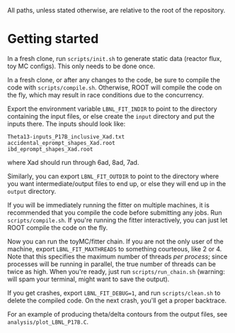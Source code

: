 All paths, unless stated otherwise, are relative to the root of the repository.

* Getting started

In a fresh clone, run ~scripts/init.sh~ to generate static data (reactor flux, toy MC configs). This only needs to be done once.

In a fresh clone, or after any changes to the code, be sure to compile the code with ~scripts/compile.sh~. Otherwise, ROOT will compile the code on the fly, which may result in race conditions due to the concurrency.

Export the environment variable ~LBNL_FIT_INDIR~ to point to the directory containing the input files, or else create the ~input~ directory and put the inputs there. The inputs should look like:
#+begin_example
Theta13-inputs_P17B_inclusive_Xad.txt
accidental_eprompt_shapes_Xad.root
ibd_eprompt_shapes_Xad.root
#+end_example
where Xad should run through 6ad, 8ad, 7ad.

Similarly, you can export ~LBNL_FIT_OUTDIR~ to point to the directory where you want intermediate/output files to end up, or else they will end up in the ~output~ directory.

If you will be immediately running the fitter on multiple machines, it is recommended that you compile the code before submitting any jobs. Run ~scripts/compile.sh~. If you're running the fitter interactively, you can just let ROOT compile the code on the fly.

Now you can run the toyMC/fitter chain. If you are not the only user of the machine, export ~LBNL_FIT_MAXTHREADS~ to something courteous, like 2 or 4. Note that this specifies the maximum number of threads /per process/; since processes will be running in parallel, the true number of threads can be twice as high. When you're ready, just run ~scripts/run_chain.sh~ (warning: will spam your terminal, might want to save the output).

If you get crashes, export ~LBNL_FIT_DEBUG=1~, and run ~scripts/clean.sh~ to delete the compiled code. On the next crash, you'll get a proper backtrace.

For an example of producing theta/delta contours from the output files, see ~analysis/plot_LBNL_P17B.C~.
